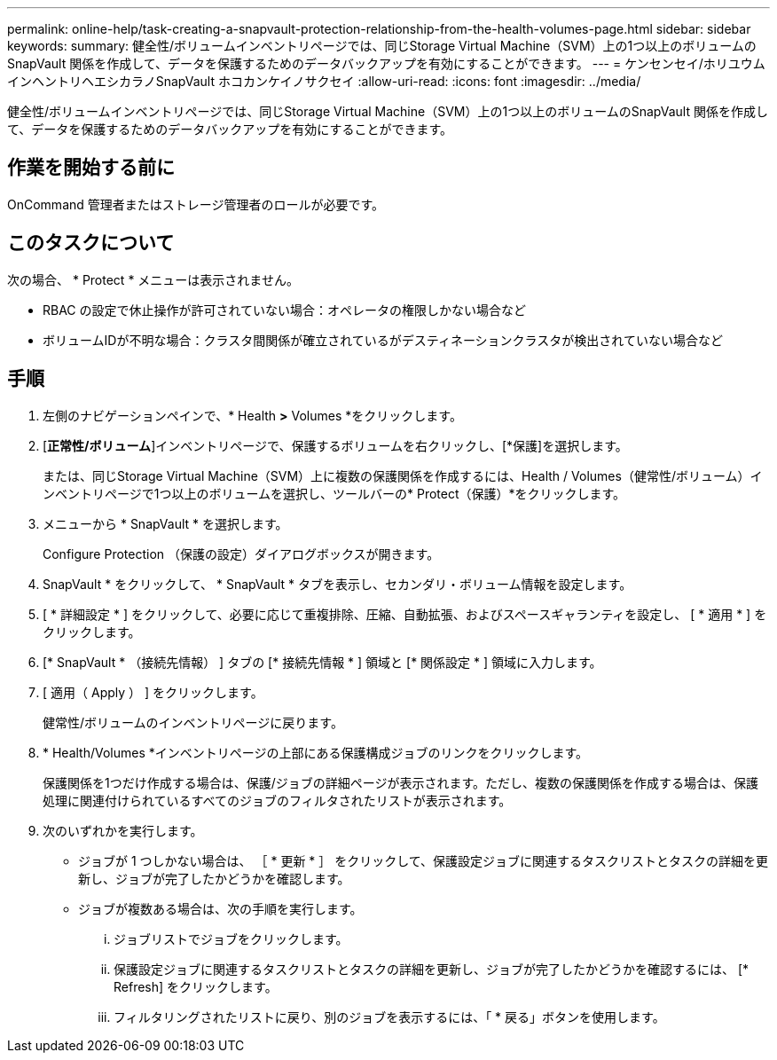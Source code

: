 ---
permalink: online-help/task-creating-a-snapvault-protection-relationship-from-the-health-volumes-page.html 
sidebar: sidebar 
keywords:  
summary: 健全性/ボリュームインベントリページでは、同じStorage Virtual Machine（SVM）上の1つ以上のボリュームのSnapVault 関係を作成して、データを保護するためのデータバックアップを有効にすることができます。 
---
= ケンセンセイ/ホリユウムインヘントリヘエシカラノSnapVault ホコカンケイノサクセイ
:allow-uri-read: 
:icons: font
:imagesdir: ../media/


[role="lead"]
健全性/ボリュームインベントリページでは、同じStorage Virtual Machine（SVM）上の1つ以上のボリュームのSnapVault 関係を作成して、データを保護するためのデータバックアップを有効にすることができます。



== 作業を開始する前に

OnCommand 管理者またはストレージ管理者のロールが必要です。



== このタスクについて

次の場合、 * Protect * メニューは表示されません。

* RBAC の設定で休止操作が許可されていない場合：オペレータの権限しかない場合など
* ボリュームIDが不明な場合：クラスタ間関係が確立されているがデスティネーションクラスタが検出されていない場合など




== 手順

. 左側のナビゲーションペインで、* Health *>* Volumes *をクリックします。
. [*正常性/ボリューム*]インベントリページで、保護するボリュームを右クリックし、[*保護]を選択します。
+
または、同じStorage Virtual Machine（SVM）上に複数の保護関係を作成するには、Health / Volumes（健常性/ボリューム）インベントリページで1つ以上のボリュームを選択し、ツールバーの* Protect（保護）*をクリックします。

. メニューから * SnapVault * を選択します。
+
Configure Protection （保護の設定）ダイアログボックスが開きます。

. SnapVault * をクリックして、 * SnapVault * タブを表示し、セカンダリ・ボリューム情報を設定します。
. [ * 詳細設定 * ] をクリックして、必要に応じて重複排除、圧縮、自動拡張、およびスペースギャランティを設定し、 [ * 適用 * ] をクリックします。
. [* SnapVault * （接続先情報） ] タブの [* 接続先情報 * ] 領域と [* 関係設定 * ] 領域に入力します。
. [ 適用（ Apply ） ] をクリックします。
+
健常性/ボリュームのインベントリページに戻ります。

. * Health/Volumes *インベントリページの上部にある保護構成ジョブのリンクをクリックします。
+
保護関係を1つだけ作成する場合は、保護/ジョブの詳細ページが表示されます。ただし、複数の保護関係を作成する場合は、保護処理に関連付けられているすべてのジョブのフィルタされたリストが表示されます。

. 次のいずれかを実行します。
+
** ジョブが 1 つしかない場合は、 ［ * 更新 * ］ をクリックして、保護設定ジョブに関連するタスクリストとタスクの詳細を更新し、ジョブが完了したかどうかを確認します。
** ジョブが複数ある場合は、次の手順を実行します。
+
... ジョブリストでジョブをクリックします。
... 保護設定ジョブに関連するタスクリストとタスクの詳細を更新し、ジョブが完了したかどうかを確認するには、 [* Refresh] をクリックします。
... フィルタリングされたリストに戻り、別のジョブを表示するには、「 * 戻る」ボタンを使用します。





